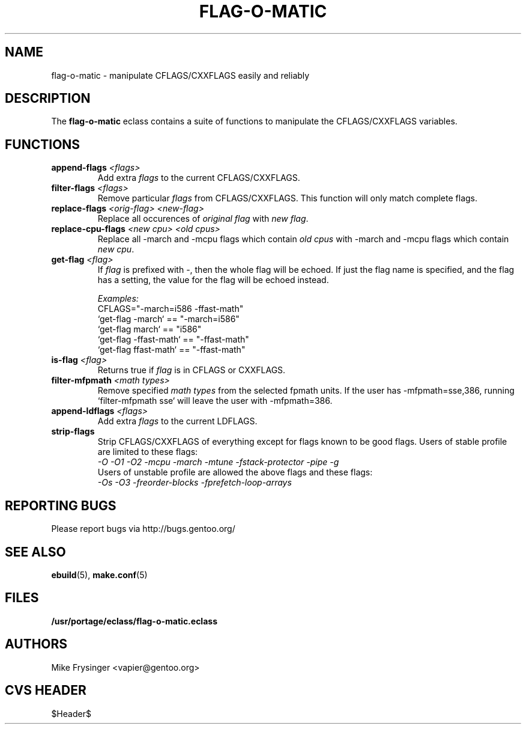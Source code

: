 .TH "FLAG-O-MATIC" "5" "Jun 2003" "Portage 2.0.48" "portage"
.SH "NAME"
flag\-o\-matic \- manipulate CFLAGS/CXXFLAGS easily and reliably
.SH "DESCRIPTION"
The \fBflag\-o\-matic\fR eclass contains a suite of functions to
manipulate the CFLAGS/CXXFLAGS variables.
.SH "FUNCTIONS"
.TP
.BR "append-flags " "\fI<flags>\fR"
Add extra \fIflags\fR to the current CFLAGS/CXXFLAGS.
.TP
.BR "filter-flags " "\fI<flags>\fR"
Remove particular \fIflags\fR from CFLAGS/CXXFLAGS.  This function 
will only match complete flags.
.TP
.BR "replace-flags " "\fI<orig-flag>\fR \fI<new-flag>\fR"
Replace all occurences of \fIoriginal flag\fR with \fInew flag\fR.
.TP
.BR "replace-cpu-flags " "\fI<new cpu>\fR \fI<old cpus>\fR"
Replace all -march and -mcpu flags which contain \fIold cpus\fR 
with -march and -mcpu flags which contain \fInew cpu\fR.
.TP
.BR "get-flag " "\fI<flag>\fR"
If \fIflag\fR is prefixed with -, then the whole flag will 
be echoed.  If just the flag name is specified, and the flag has 
a setting, the value for the flag will be echoed instead.

.I Examples:
.br
CFLAGS="-march=i586 -ffast-math"
.br
`get-flag -march`      == "-march=i586"
.br
`get-flag march`       == "i586"
.br
`get-flag -ffast-math` == "-ffast-math"
.br
`get-flag ffast-math`  == "-ffast-math"
.TP
.BR "is-flag " "\fI<flag>\fR"
Returns true if \fIflag\fR is in CFLAGS or CXXFLAGS.
.TP
.BR "filter-mfpmath " "\fI<math types>\fR"
Remove specified \fImath types\fR from the selected fpmath units.  
If the user has -mfpmath=sse,386, running `filter-mfpmath sse`
will leave the user with -mfpmath=386.
.TP
.BR "append-ldflags " "\fI<flags>\fR"
Add extra \fIflags\fR to the current LDFLAGS.
.TP
.BR "strip-flags"
Strip CFLAGS/CXXFLAGS of everything except for flags known to
be good flags.  Users of stable profile are limited to these flags:
.br
.I "-O -O1 -O2 -mcpu -march -mtune -fstack-protector -pipe -g"
.br
Users of unstable profile are allowed the above flags and these flags:
.br
.I "-Os -O3 -freorder-blocks -fprefetch-loop-arrays"
.SH "REPORTING BUGS"
Please report bugs via http://bugs.gentoo.org/
.SH "SEE ALSO"
.BR ebuild (5),
.BR make.conf (5)
.SH "FILES"
.BR /usr/portage/eclass/flag\-o\-matic.eclass
.SH "AUTHORS"
Mike Frysinger <vapier@gentoo.org>
.SH "CVS HEADER"
$Header$
